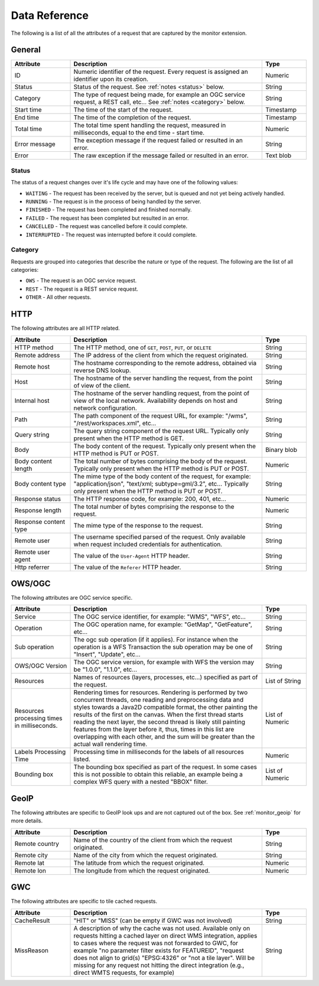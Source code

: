 .. _monitor_reference:

Data Reference
==============

The following is a list of all the attributes of a request that are captured by 
the monitor extension.

General
-------

.. list-table::
   :widths: 20 65 15
   :header-rows: 1

   * - Attribute
     - Description
     - Type
   * - ID
     - Numeric identifier of the request. Every request is assigned an identifier upon 
       its creation.
     - Numeric
   * - Status
     - Status of the request. See :ref:`notes <status>` below.
     - String
   * - Category
     - The type of request being made, for example an OGC service request, a REST call, etc... 
       See :ref:`notes <category>` below.
     - String
   * - Start time
     - The time of the start of the request.
     - Timestamp
   * - End time
     - The time of the completion of the request.
     - Timestamp
   * - Total time
     - The total time spent handling the request, measured in milliseconds, equal to 
       the end time - start time.
     - Numeric
   * - Error message
     - The exception message if the request failed or resulted in an error.
     - String
   * - Error
     - The raw exception if the message failed or resulted in an error.
     - Text blob


.. _status:

Status
^^^^^^

The status of a request changes over it's life cycle and may have one of the 
following values:


* ``WAITING`` - The request has been received by the server, but is queued and not yet 
  being actively handled.
* ``RUNNING`` - The request is in the process of being handled by the server.
* ``FINISHED`` - The request has been completed and finished normally.
* ``FAILED`` - The request has been completed but resulted in an error.
* ``CANCELLED`` - The request was cancelled before it could complete.
* ``INTERRUPTED`` - The request was interrupted before it could complete.
 
.. _category:

Category
^^^^^^^^

Requests are grouped into categories that describe the nature or type of the request. The 
following are the list of all categories:

* ``OWS`` - The request is an OGC service request.
* ``REST`` - The request is a REST service request.
* ``OTHER`` - All other requests.

HTTP
----

The following attributes are all HTTP related.

.. list-table::
   :widths: 20 65 15
   :header-rows: 1
   
   * - Attribute
     - Description
     - Type
   * - HTTP method
     - The HTTP method, one of ``GET``, ``POST``, ``PUT``, or ``DELETE``
     - String
   * - Remote address
     - The IP address of the client from which the request originated.
     - String
   * - Remote host
     - The hostname corresponding to the remote address, obtained via reverse DNS lookup.
     - String
   * - Host
     - The hostname of the server handling the request, from the point of view of the client. 
     - String
   * - Internal host
     - The hostname of the server handling request, from the point of view of the local network.
       Availability depends on host and network configuration.
     - String
   * - Path
     - The path component of the request URL, for example: "/wms", "/rest/workspaces.xml", etc...
     - String
   * - Query string
     - The query string component of the request URL. Typically only present when the HTTP method is GET.
     - String
   * - Body
     - The body content of the request. Typically only present when the HTTP method is PUT or POST.
     - Binary blob
   * - Body content length
     - The total number of bytes comprising the body of the request. Typically only present when the
       HTTP method is PUT or POST.
     - Numeric
   * - Body content type
     - The mime type of the body content of the request, for example: "application/json", 
       "text/xml; subtype=gml/3.2", etc... Typically only present when the HTTP method is PUT or POST.
     - String
   * - Response status
     - The HTTP response code, for example: 200, 401, etc...
     - Numeric
   * - Response length
     - The total number of bytes comprising the response to the request.
     - Numeric
   * - Response content type
     - The mime type of the response to the request.
     - String
   * - Remote user
     - The username specified parsed of the request. Only available when request included credentials 
       for authentication.
     - String
   * - Remote user agent
     - The value of the ``User-Agent`` HTTP header.
     - String
   * - Http referrer
     - The value of the ``Referer`` HTTP header. 
     - String

OWS/OGC 
-------

The following attributes are OGC service specific.


.. list-table::
   :widths: 20 65 15
   :header-rows: 1

   * - Attribute
     - Description
     - Type
   * - Service
     - The OGC service identifier, for example: "WMS", "WFS", etc...
     - String
   * - Operation
     - The OGC operation name, for example: "GetMap", "GetFeature", etc...
     - String
   * - Sub operation
     - The ogc sub operation (if it applies). For instance when the operation is a WFS Transaction
       the sub operation may be one of "Insert", "Update", etc...
     - String
   * - OWS/OGC Version
     - The OGC service version, for example with WFS the version may be "1.0.0", "1.1.0", etc...
     - String
   * - Resources
     - Names of resources (layers, processes, etc...) specified as part of the request.
     - List of String
   * - Resources processing times in milliseconds.
     - Rendering times for resources. Rendering is performed by two concurrent threads, one reading and preprocessing data and styles towards a Java2D compatible
       format, the other painting the results of the first on the canvas. When the first thread starts reading the next layer, the second thread is likely still painting features from the layer before it, thus, times in this list are overlapping with each other, and the sum will be greater than the actual wall rendering time.
     - List of Numeric
   * - Labels Processing Time
     - Processing time in milliseconds for the labels of all resources listed.
     - Numeric
   * - Bounding box
     - The bounding box specified as part of the request. In some cases this is not possible to 
       obtain this reliable, an example being a complex WFS query with a nested "BBOX" filter.
     - List of Numeric


GeoIP
-----

The following attributes are specific to GeoIP look ups and are not captured out of the box. See 
:ref:`monitor_geoip` for more details.

.. list-table::
   :widths: 20 65 15
   :header-rows: 1

   * - Attribute
     - Description
     - Type
   * - Remote country
     - Name of the country of the client from which the request originated.
     - String
   * - Remote city
     - Name of the city from which the request originated.
     - String
   * - Remote lat
     - The latitude from which the request originated.
     - Numeric
   * - Remote lon
     - The longitude from which the request originated.
     - Numeric

GWC 
---

The following attributes are specific to tile cached requests.

.. list-table::
   :widths: 20 65 15
   :header-rows: 1

   * - Attribute
     - Description
     - Type
   * - CacheResult
     - "HIT" or "MISS" (can be empty if GWC was not involved)
     - String
   * - MissReason
     - A description of why the cache was not used. Available only on requests hitting a cached layer on direct WMS integration,
       applies to cases where the request was not forwarded to GWC, for example "no parameter filter exists for FEATUREID",
       "request does not align to grid(s) "EPSG:4326" or "not a tile layer". Will be missing for
       any request not hitting the direct integration (e.g., direct WMTS requests, for example)
     - String
